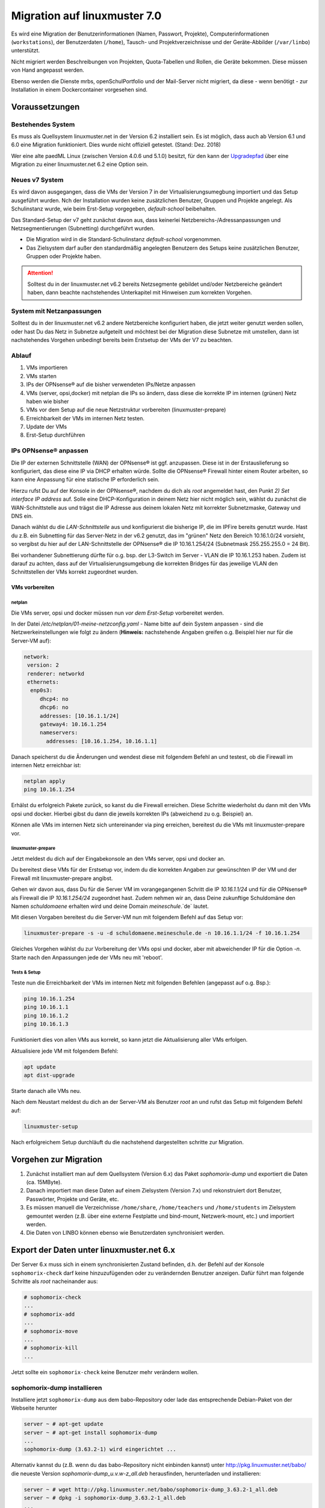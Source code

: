 .. _migration-label:

===============================
 Migration auf linuxmuster 7.0
===============================

.. sectionauthor:: `@jeffbeck <https://ask.linuxmuster.net/u/jeffbeck>`_,
		   `@Tobias <https://ask.linuxmuster.net/u/Tobias>`_,
                   `@cweikl <https://ask.linuxmuster,net/u/cweikl>`_ (Voraussetzungen)

Es wird eine Migration der Benutzerinformationen (Namen, Passwort,
Projekte), Computerinformationen (``workstations``), der Benutzerdaten
(``/home``), Tausch- und Projektverzeichnisse und der Geräte-Abbilder
(``/var/linbo``) unterstützt.

Nicht migriert werden Beschreibungen von Projekten, Quota-Tabellen und
Rollen, die Geräte bekommen. Diese müssen von Hand angepasst werden.

Ebenso werden die Dienste mrbs, openSchulPortfolio und der Mail-Server
nicht migriert, da diese - wenn benötigt - zur Installation in einem
Dockercontainer vorgesehen sind.

Voraussetzungen
===============

Bestehendes System
------------------

Es muss als Quellsystem linuxmuster.net in der Version 6.2 installiert
sein. Es ist möglich, dass auch ab Version 6.1 und 6.0
eine Migration funktioniert. Dies wurde nicht offiziell
getestet. (Stand: Dez. 2018)

Wer eine alte paedML Linux (zwischen Version 4.0.6 und 5.1.0) besitzt,
für den kann der `Upgradepfad
<http://docs.linuxmuster.net/de/v62/systemadministration/migration/index.html>`_
über eine Migration zu einer linuxmuster.net 6.2 eine Option sein.

Neues v7 System
---------------

Es wird davon ausgegangen, dass die VMs der Version 7 in der Virtualisierungsumegbung 
importiert und das Setup ausgeführt wurden. Nch der Installation wurden keine zusätzlichen
Benutzer, Gruppen und Projekte angelegt. Als Schulinstanz wurde, wie beim Erst-Setup vorgegeben,  
`default-school` beibehalten. 

Das Standard-Setup der v7 geht zunächst davon aus, dass keinerlei
Netzbereichs-/Adressanpassungen und Netzsegmentierungen (Subnetting) durchgeführt wurden.

- Die Migration wird in die Standard-Schulinstanz `default-school` vorgenommen.
- Das Zielsystem darf außer den standardmäßig angelegten Benutzern des
  Setups keine zusätzlichen Benutzer, Gruppen oder Projekte haben.

.. attention::
  
   Solltest du in der linuxmuster.net v6.2 bereits Netzsegmente gebildet und/oder Netzbereiche geändert haben, 
   dann beachte nachstehendes Unterkapitel mit Hinweisen zum korrekten Vorgehen.

System mit Netzanpassungen
--------------------------

Solltest du in der linuxmuster.net v6.2 andere Netzbereiche konfiguriert haben, die jetzt weiter 
genutzt werden sollen, oder hast Du das Netz in Subnetze aufgeteilt und möchtest bei der Migration 
diese Subnetze mit umstellen, dann ist nachstehendes Vorgehen unbedingt bereits 
beim Erstsetup der VMs der V7 zu beachten.

Ablauf
------

1. VMs importieren
2. VMs starten
3. IPs der OPNsense® auf die bisher verwendeten IPs/Netze anpassen
4. VMs (server, opsi,docker) mit netplan die IPs so ändern, dass diese die korrekte IP im internen (grünen) Netz haben wie bisher
5. VMs vor dem Setup auf die neue Netzstruktur vorbereiten (linuxmuster-prepare)
6. Erreichbarkeit der VMs im internen Netz testen.
7. Update der VMs
8. Erst-Setup durchführen

IPs OPNsense® anpassen
----------------------

Die IP der externen Schnittstelle (WAN) der OPNsense® ist ggf. anzupassen. Diese ist in der Erstauslieferung so konfiguriert, das diese eine IP via DHCP erhalten würde. Sollte die OPNsense® Firewall hinter einem Router arbeiten, so kann eine Anpassung für eine statische IP erforderlich sein.

Hierzu rufst Du auf der Konsole in der OPNsense®, nachdem du dich als `root` angemeldet hast, den Punkt `2) Set interface IP address` auf. Solle eine DHCP-Konfiguration in deinem Netz hier nicht möglich sein,  wählst du zunächst die WAN-Schnittstelle aus und trägst die IP Adresse aus deinem lokalen Netz mit korrekter Subnetzmaske, Gateway und DNS ein.

Danach wählst du die `LAN-Schnittstelle` aus und konfigurierst die bisherige IP, die im IPFire bereits genutzt wurde.
Hast du z.B. ein Subnetting für das Server-Netz in der v6.2 genutzt, das im "grünen" Netz den Bereich 10.16.1.0/24 vorsieht, 
so vergibst du hier auf der LAN-Schnittstelle der OPNsense® die IP 10.16.1.254/24 (Subnetmask 255.255.255.0 = 24 Bit).

Bei vorhandener Subnettierung dürfte für o.g. bsp. der L3-Switch im Server - VLAN die IP 10.16.1.253 haben. Zudem ist darauf zu achten, dass auf der Virtualisierungsumgebung die korrekten Bridges für das jeweilige VLAN den Schnittstellen der VMs korrekt zugeordnet wurden.

VMs vorbereiten
^^^^^^^^^^^^^^^

netplan
"""""""

Die VMs server, opsi und docker müssen nun `vor dem Erst-Setup` vorbereitet werden.

In der Datei `/etc/netplan/01-meine-netzconfig.yaml` - Name bitte auf dein System anpassen - sind die Netzwerkeinstellungen 
wie folgt zu ändern (**Hinweis:** nachstehende Angaben greifen o.g. Beispiel hier nur für die Server-VM auf):

.. code::

  network:
   version: 2
   renderer: networkd
   ethernets:
    enp0s3:
       dhcp4: no
       dhcp6: no
       addresses: [10.16.1.1/24]
       gateway4: 10.16.1.254
       nameservers:
         addresses: [10.16.1.254, 10.16.1.1]

Danach speicherst du die Änderungen und wendest diese mit folgendem Befehl an und testest, ob die Firewall im internen Netz erreichbar ist:

.. code::

  netplan apply
  ping 10.16.1.254

Erhälst du erfolgreich Pakete zurück, so kanst du die Firewall erreichen. Diese Schritte wiederholst du dann mit den VMs opsi und docker. Hierbei gibst du dann die jeweils korrekten IPs (abweichend zu o.g. Beispiel) an.

Können alle VMs im internen Netz sich untereinander via ping erreichen, bereitest du die VMs mit linuxmuster-prepare vor.

linuxmuster-prepare
"""""""""""""""""""

Jetzt meldest du dich auf der Eingabekonsole an den VMs server, opsi und docker an.

Du bereitest diese VMs für der Erstsetup vor, indem du die korrekten Angaben zur gewünschten IP der VM und der Firewall mit linuxmuster-prepare angibst.

Gehen wir davon aus, dass Du für die Server VM im vorangegangenen Schritt die IP `10.16.1.1/24` und für die 
OPNsense® als Firewall die IP `10.16.1.254/24` zugeordnet hast. Zudem nehmen wir an, dass Deine zukunftige Schuldomäne den Namen `schuldomaene` erhalten wird und deine Domain `meineschule`.`de` lautet.

Mit diesen Vorgaben bereitest du die Server-VM nun mit folgendem Befehl auf das Setup vor:

.. code::

   linuxmuster-prepare -s -u -d schuldomaene.meineschule.de -n 10.16.1.1/24 -f 10.16.1.254

Gleiches Vorgehen wählst du zur Vorbereitung der VMs opsi und docker, aber mit abweichender IP für die Option `-n`.
Starte nach den Anpassungen jede der VMs neu mit 'reboot'.

Tests & Setup
"""""""""""""

Teste nun die Erreichbarkeit der VMs im internen Netz mit folgenden Befehlen (angepasst auf o.g. Bsp.):

.. code::

   ping 10.16.1.254
   ping 10.16.1.1
   ping 10.16.1.2
   ping 10.16.1.3

Funktioniert dies von allen VMs aus korrekt, so kann jetzt die Aktualisierung aller VMs erfolgen.

Aktualisiere jede VM mit folgendem Befehl:

.. code::

   apt update
   apt dist-upgrade

Starte danach alle VMs neu.

Nach dem Neustart meldest du dich an der Server-VM als Benutzer `root` an und rufst das Setup mit folgendem 
Befehl auf:

.. code::

   linuxmuster-setup

Nach erfolgreichem Setup durchläuft du die nachstehend dargestellten schritte zur Migration.
  

Vorgehen zur Migration
======================

1. Zunächst installiert man auf dem Quellsystem (Version 6.x) das
   Paket `sophomorix-dump` und exportiert die Daten  (ca. 15MByte).
    
2. Danach importiert man diese Daten auf einem Zielsystem (Version
   7.x) und rekonstruiert dort Benutzer, Passwörter, Projekte und
   Geräte, etc.

3. Es müssen manuell die Verzeichnisse ``/home/share``,
   ``/home/teachers`` und ``/home/students`` im Zielsystem gemountet
   werden (z.B. über eine externe Festplatte und bind-mount,
   Netzwerk-mount, etc.) und importiert werden.

4. Die Daten von LINBO können ebenso wie Benutzerdaten synchronisiert
   werden.
 
Export der Daten unter linuxmuster.net 6.x
==========================================

Der Server 6.x muss sich in einem synchronisierten Zustand befinden,
d.h. der Befehl auf der Konsole ``sophomorix-check`` darf keine
hinzuzufügenden oder zu verändernden Benutzer anzeigen.
Dafür führt man folgende Schritte als `root` nacheinander aus:

.. code-block:: console

   # sophomorix-check
   ...
   # sophomorix-add
   ...
   # sophomorix-move
   ...
   # sophomorix-kill
   ...

Jetzt sollte ein ``sophomorix-check`` keine Benutzer mehr verändern
wollen.

sophomorix-dump installieren
----------------------------

Installiere jetzt ``sophomorix-dump`` aus dem babo-Repository oder
lade das entsprechende Debian-Paket von der Webseite herunter

.. code-block:: console

   server ~ # apt-get update
   server ~ # apt-get install sophomorix-dump
   ...
   sophomorix-dump (3.63.2-1) wird eingerichtet ...

Alternativ kannst du (z.B. wenn du das babo-Repository nicht
einbinden kannst) unter http://pkg.linuxmuster.net/babo/ die
neueste Version `sophomorix-dump_u.v.w-z_all.deb` herausfinden,
herunterladen und installieren:

.. code-block:: console

   server ~ # wget http://pkg.linuxmuster.net/babo/sophomorix-dump_3.63.2-1_all.deb
   server ~ # dpkg -i sophomorix-dump_3.63.2-1_all.deb
   ...
   sophomorix-dump (3.63.2-1) wird eingerichtet ...

Daten exportieren
-----------------

Führe das Skript ``sophomorix-dump`` aus

.. code-block:: console

   server ~ # sophomorix-dump
   ...
       * Dump OK: /root/sophomorix-dump/data/etc/linuxmuster/subnets
   ########### End: Results of dump ##########
   WARNINGs in Results of dump are OK:
   
     /etc/sophomorix/virusscan/sophomorix-virusscan-excludes.conf
     /etc/sophomorix/virusscan/sophomorix-virusscan.conf
     /var/lib/sophomorix/virusscan/penalty.db
       are only needed, if you had configured sophomorix for scanning viruses

Die Zusammenfassung zeigt Fehler und Warnungen an. Warnungen und der folgende Fehler:
``ERROR dumping: /root/sophomorix-dump/data/etc/sophomorix/user/mail/*`` können ignoriert werden.

Die exportierten Daten (bis zu 15MByte) liegen jetzt in
``/root/sophomorix-dump``. Kopiere dieses Verzeichnis auf den Server
mit Version 7.x. Um die exportierten Daten wieder zu löschen, führe ``sophomorix-dump --clean`` aus.


Import der Daten unter linuxmuster.net 7.x
==========================================

Installiere die ``sophomorix-vampire``-Skripte über

.. code-block:: console

   server ~ # apt update
   server ~ # apt install sophomorix-vampire
   ...

Das Skript ``sophomorix-vampire -h`` zeigt Optionen und Schritte an,
die im folgenden durchgeführt werden. 

Kompletter Import mit sophomorix-vampire-example
------------------------------------------------

Beispielhaft führt das Skript ``sophomorix-vampire-example`` alle
Schritte für eine typische Schule durch. Es empfiehlt sich das Skript
in den übertragenen Ordner ``sophomorix-dump`` zu kopieren und an die
eigenen Bedürfnisse anzupassen. Besonders der Import der Nutzerdaten
sollte in der folgenden Schritt-für-Schritt Anleitung genau geprüft
werden.

1. Analyse der exportierten Daten
---------------------------------

Die folgende Analyse zeigt

.. code-block:: console

   server ~ # sophomorix-vampire --datadir /path/to/dir/sophomorix-dump --analyze

``ERROR``:
  z.B. fehlende Dateien (``/etc/sophomorix/user/mail/*`` wird dagegen
  nicht in jeder Installation verwendet)

``INFO``:
  z.B. Gruppen, die während der Migration umbenannt werden

``WARNING``:
  z.B. Warnungen, welche Dateien überschrieben werden

2. Migration der Klassen
------------------------

Alle Klassen werden vor den Benutzern migriert, inklusive eventueller
Umbenennungen der Klassennamen wie in der Analyse angezeigt. Dafür
erstellt man zunächst das Klassenskript und führt es danach aus

.. code-block:: console

   server ~ # sophomorix-vampire --datadir /path/to/dir/sophomorix-dump --create-class-script
   server ~ # /root/sophomorix-vampire/sophomorix-vampire-classes.sh

Jetzt können die neu erstellten Klassen überprüft werden, beispielsweise

.. code-block:: console

   server ~ # sophomorix-class -i
   server ~ # sophomorix-class -i --class teachers

3. Migration der Benutzer
-------------------------

Zunächst muss die Passwortlängen und -komplexitätsüberprüfung von
Samba 4 so eingestellt werden, dass bisherige einfache Passwörter
erlaubt sind.

.. code-block:: console

   server ~ # samba-tool domain passwordsettings set --complexity=off
   server ~ # samba-tool domain passwordsettings set --min-pwd-length=1

Jetzt wird aus den exportierten Daten eine Datei ``sophomorix.add``
erzeugt, die an die richtige Stelle im System kopiert werden muss, um
danach die Benutzer regulär aufzunehmen.

.. code-block:: console

   server ~ # sophomorix-vampire --datadir /path/to/dir/sophomorix-dump --create-add-file
   server ~ # cp /root/sophomorix-vampire/sophomorix.add /var/lib/sophomorix/check-result/sophomorix.add

Folgender Schritt informiert vorab mit ``ERRORS`` und ``WARNINGS``
über mögliche Fehlermeldungen bei der geplanten Aufnahme. Diese Fehler
sollten manuell in der Datei
``/var/lib/sophomorix/check-result/sophomorix.add`` korrigiert werden.

.. code-block:: console

   server ~ # sophomorix-add -i
   ...
   WARNING:
   ERROR:
   ...

Die Aufnahme der Benutzer wird ca. 1 Sekunde Zeit pro Benutzer in
Anspruch nehmen, Zeit einen Tee zu trinken.

.. code-block:: console

   server ~ # sophomorix-add 
   ...

Die Aufnahme

- nimmt die Benutzer mit ihren Erstpasswörtern auf, dies kann mit

  .. code-block:: console

     server ~ # sophomorix-passwd --test-firstpassword
     ...

  getestet werden, was hier zu 100% funktionieren sollte. Im nächsten
  Schritt folgt der Import der aktuellen Passworthashes.

- gibt den Benutzern zunächst keine Rechte für die WebUI/Schulkonsole. Dies folgt
  in einem späteren Schritt.


4. Passworthashes importieren
-----------------------------

Die mit Hash codierten Passwörter werde mit folgendem Befehl
importiert und sollte keine Fehler erzeugen

.. code-block:: console

   server ~ # sophomorix-vampire --datadir /path/to/dir/sophomorix-dump --import-user-password-hashes
   ...
   0 ERRORS:

Jetzt müssen die standardmäßig komplexen Passwörter wieder aktiviert werden

.. code-block:: console

   server ~ # samba-tool domain passwordsettings set --complexity=default
   server ~ # samba-tool domain passwordsettings set --min-pwd-length=default

Tests
^^^^^

Jetzt sollten für Konten bei denen nicht mehr das Erstpasswort gilt,
der folgende Test fehlschlagen. Für alle Konten mit Erstpasswörtern
sollte er noch funktionieren.

.. code-block:: console

   server ~ # sophomorix-passwd --test-firstpassword

Zeige einen oder mehrere Benutzer an

.. code-block:: console

   server ~ # sophomorix-user -i
   server ~ # sophomorix-user -i --user name
   server ~ # sophomorix-user -i --user na*

5. Klassenadministratoren importieren
-------------------------------------

Wie bisher

.. code-block:: console

   server ~ # sophomorix-vampire --datadir /path/to/dir/sophomorix-dump --create-class-adminadd-script
   server ~ # /root/sophomorix-vampire/sophomorix-vampire-classes-adminadd.sh

6. Projekte importieren
-----------------------

Im nachfolgenden Schritt werden alle Projekte importiert.

.. code-block:: console

   server ~ # sophomorix-vampire --datadir /path/to/dir/sophomorix-dump --create-project-script
   server ~ # /root/sophomorix-vampire/sophomorix-vampire-projects.sh

Tests
^^^^^

Zeige ein oder mehrere Projekte an

.. code-block:: console

   server ~ # sophomorix-project -i
   server ~ # sophomorix-project -i -p name | p_name
   server ~ # sophomorix-project -i -p p_na*

7. Konfigurationsdateien importieren
------------------------------------

Mit folgendem Schritt werden wichtige Konfigurationsdateien verändert. 

Das Skript muss zwei Mal ausgeführt werden.

.. code-block:: console

   server ~ # sophomorix-vampire --datadir /path/to/dir/sophomorix-dump --restore-config-files
   ...
   server ~ # sophomorix-vampire --datadir /path/to/dir/sophomorix-dump --restore-config-files

.. hint::

   Jetzt solltest du noch die Datei ``school.conf`` bearbeiten, denn das
   wird nicht automatisch gemacht.

8. Updates diverser Einstellungen
---------------------------------

Grundsätzlicher Durchlauf von ``sophomorix-check`` muss funktionieren:

.. code-block:: console

   server ~ # sophomorix-check

Stelle sicher, dass keine weiteren Benutzer hinzugefügt werden müssen:

.. code-block:: console

   server ~ # sophomorix-add -i

Mit folgendem Schritt werden

- Benutzernamen in UTF-8 konvertiert (ab jetzt sind Umlaute und Sonderzeichen in Namen möglich),
- Zugriffsrechte in der Schulkonsole gesetzt

.. code-block:: console

   server ~ # sophomorix-update

Lösche die Benutzer, die nach deinen Einstellungen in ``school.conf`` fällig werden.

.. code-block:: console

   server ~ # sophomorix-kill

Tests
^^^^^

So kann man überprüfen, ob Sonderzeichen in ``students.csv`` oder ``teachers.csv`` in das System übernommen wurden:

.. code-block:: console

   server ~ # sophomorix-user -i -u <user_with_umlaut>

9. Rechner importieren
----------------------

.. code-block:: console

   server ~ # linuxmuster-import-devices --dry-run
   server ~ # linuxmuster-import-devices

Tests
^^^^^

Überprüfe, ob einzelne Rechner vorhanden sind:

.. code-block:: console

   server ~ # sophomorix-device -d firewall -i
   server ~ # sophomorix-device -r no-pxe -i

Überprüfe ob die Namensauflösung funktioniert:

.. code-block:: console

   server ~ # sophomorix-device --dns-test

10. Überprüfung von Benutzern und Gruppen
-----------------------------------------

Benutzer und Gruppen können mit folgendem Skript getestet werden:

.. code-block:: console

   server ~ # sophomorix-vampire --datadir /path/to/dir/sophomorix-dump --verify-uid

11. Synchronisiere Benutzerdaten
--------------------------------

Zunächst müssen über irgendein Verfahren die Verzeichnisse
``/home/share``, ``/home/teachers`` und ``/home/students`` vom
Quellsystem im Zielsystem unter einem Pfad (hier im Beispiel:
``/mnt``) erscheinen.

.. code-block:: console

   /mnt/home/share
   /mnt/home/students
   /mnt/home/teachers

Der Pfad im Zielsystem wird über das Kommandozeilenargument
``--path-oldserver /mnt`` an nachfolgende Skripte übergeben und
erwartet dann die obige Ordnerstruktur unterhalb von ``/mnt``.

Für einzelne Schüler, Lehrer, Klassen und Projekte sollte man ein
Synchronisieren testen: 

.. code-block:: console

   server ~ # sophomorix-vampire --rsync-student-home <studentname> --path-oldserver /mnt
   server ~ # sophomorix-vampire --rsync-teacher-home <teachername> --path-oldserver /mnt
   server ~ # sophomorix-vampire --rsync-class-share <classname> --path-oldserver /mnt
   server ~ # sophomorix-vampire --rsync-project-share <projectname> --path-oldserver /mnt

Jetzt können alle Schüler, Lehrer, Klassen und Projekte in einem Schritt importiert werden

.. code-block:: console

   server ~ # sophomorix-vampire --rsync-all-student-homes --path-oldserver /mnt
   server ~ # sophomorix-vampire --rsync-all-teacher-homes --path-oldserver /mnt
   server ~ # sophomorix-vampire --rsync-all-class-shares --path-oldserver /mnt
   server ~ # sophomorix-vampire --rsync-all-project-shares --path-oldserver /mnt

12. Synchronisiere LINBO-Daten
------------------------------

Alle Daten von LINBO können ebenso wie die Benutzerdaten aus dem
früheren Verzeichnis ``/var/linbo`` importiert werden. 

.. code-block:: console

   /mnt/var/linbo

Auch hier wird beispielsweise der Inhalt von ``/var/linbo`` in das
Zielsystem nach ``/mnt`` eingebunden. Das Skript erwartet dann die
obige Ordnerstruktur unterhalb von ``/mnt``.

.. code-block:: console

   server ~ # sophomorix-vampire --rsync-linbo --path-oldserver /mnt

Jetzt muss LINBO erneut installiert werden, um Änderungen,
die nur unter linuxmuster.net v7 existieren, importiert werden

.. code-block:: console

   server ~ # apt-get --reinstall install linuxmuster-linbo7 linuxmuster-linbo-common7

13. Dinge, die manuell gemacht werden müssen
--------------------------------------------

- Beschreibungen zu Projekten hinzufügen
- Die Rolle von Geräten festlegen
- Quota für die Benutzer (neu) festlegen
- Bei migrierten Subnetzen: Es muss in
  ``/etc/linuxmuster/subnets.csv`` das Gateway für das Servernetz
  eingetragen werden, z.B. 10.0.0.253 für einen L3-Switch. Danach muss
  ``linuxmuster-import-subnets`` ausgeführt werden.
